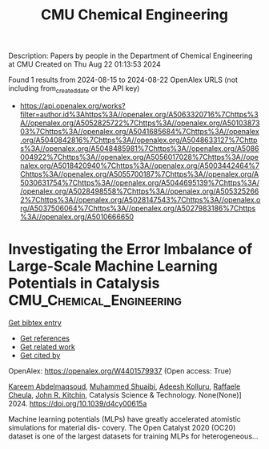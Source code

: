 #+TITLE: CMU Chemical Engineering
Description: Papers by people in the Department of Chemical Engineering at CMU
Created on Thu Aug 22 01:13:53 2024

Found 1 results from 2024-08-15 to 2024-08-22
OpenAlex URLS (not including from_created_date or the API key)
- [[https://api.openalex.org/works?filter=author.id%3Ahttps%3A//openalex.org/A5063320716%7Chttps%3A//openalex.org/A5052825722%7Chttps%3A//openalex.org/A5010387303%7Chttps%3A//openalex.org/A5041685684%7Chttps%3A//openalex.org/A5040842816%7Chttps%3A//openalex.org/A5048633127%7Chttps%3A//openalex.org/A5048485981%7Chttps%3A//openalex.org/A5086004922%7Chttps%3A//openalex.org/A5056017028%7Chttps%3A//openalex.org/A5018420940%7Chttps%3A//openalex.org/A5003442464%7Chttps%3A//openalex.org/A5055700187%7Chttps%3A//openalex.org/A5030631754%7Chttps%3A//openalex.org/A5044695139%7Chttps%3A//openalex.org/A5028498558%7Chttps%3A//openalex.org/A5053252662%7Chttps%3A//openalex.org/A5028147543%7Chttps%3A//openalex.org/A5037506064%7Chttps%3A//openalex.org/A5027983186%7Chttps%3A//openalex.org/A5010666650]]

* Investigating the Error Imbalance of Large-Scale Machine Learning Potentials in Catalysis  :CMU_Chemical_Engineering:
:PROPERTIES:
:UUID: https://openalex.org/W4401579937
:TOPICS: Accelerating Materials Innovation through Informatics
:PUBLICATION_DATE: 2024-01-01
:END:    
    
[[elisp:(doi-add-bibtex-entry "https://doi.org/10.1039/d4cy00615a")][Get bibtex entry]] 

- [[elisp:(progn (xref--push-markers (current-buffer) (point)) (oa--referenced-works "https://openalex.org/W4401579937"))][Get references]]
- [[elisp:(progn (xref--push-markers (current-buffer) (point)) (oa--related-works "https://openalex.org/W4401579937"))][Get related work]]
- [[elisp:(progn (xref--push-markers (current-buffer) (point)) (oa--cited-by-works "https://openalex.org/W4401579937"))][Get cited by]]

OpenAlex: https://openalex.org/W4401579937 (Open access: True)
    
[[https://openalex.org/A5106436405][Kareem Abdelmaqsoud]], [[https://openalex.org/A5004640526][Muhammed Shuaibi]], [[https://openalex.org/A5017163658][Adeesh Kolluru]], [[https://openalex.org/A5022902169][Raffaele Cheula]], [[https://openalex.org/A5003442464][John R. Kitchin]], Catalysis Science & Technology. None(None)] 2024. https://doi.org/10.1039/d4cy00615a 
     
Machine learning potentials (MLPs) have greatly accelerated atomistic simulations for material dis- covery. The Open Catalyst 2020 (OC20) dataset is one of the largest datasets for training MLPs for heterogeneous...    

    
